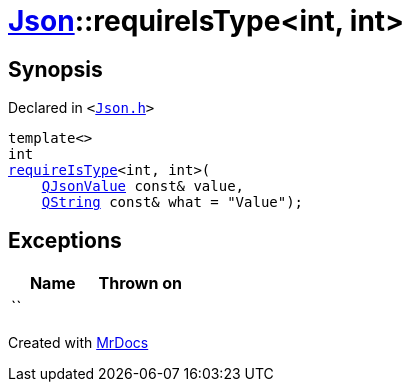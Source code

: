 [#Json-requireIsType-029]
= xref:Json.adoc[Json]::requireIsType&lt;int, int&gt;
:relfileprefix: ../
:mrdocs:


== Synopsis

Declared in `&lt;https://github.com/PrismLauncher/PrismLauncher/blob/develop/launcher/Json.h#L121[Json&period;h]&gt;`

[source,cpp,subs="verbatim,replacements,macros,-callouts"]
----
template&lt;&gt;
int
xref:Json/requireIsType-09a.adoc[requireIsType]&lt;int, int&gt;(
    xref:QJsonValue.adoc[QJsonValue] const& value,
    xref:QString.adoc[QString] const& what = &quot;Value&quot;);
----

== Exceptions

|===
| Name | Thrown on

| ``
| 
|===



[.small]#Created with https://www.mrdocs.com[MrDocs]#

